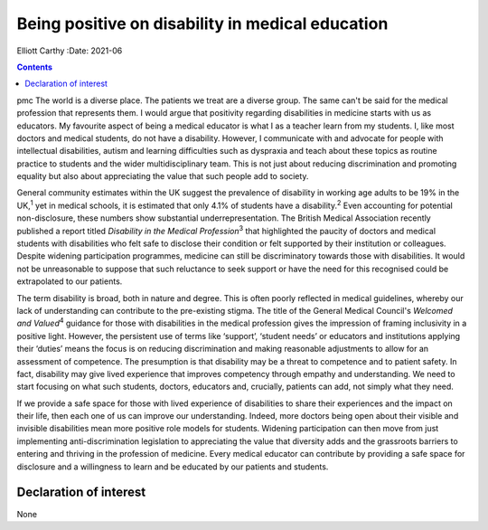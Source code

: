 =================================================
Being positive on disability in medical education
=================================================



Elliott Carthy
:Date: 2021-06


.. contents::
   :depth: 3
..

pmc
The world is a diverse place. The patients we treat are a diverse group.
The same can't be said for the medical profession that represents them.
I would argue that positivity regarding disabilities in medicine starts
with us as educators. My favourite aspect of being a medical educator is
what I as a teacher learn from my students. I, like most doctors and
medical students, do not have a disability. However, I communicate with
and advocate for people with intellectual disabilities, autism and
learning difficulties such as dyspraxia and teach about these topics as
routine practice to students and the wider multidisciplinary team. This
is not just about reducing discrimination and promoting equality but
also about appreciating the value that such people add to society.

General community estimates within the UK suggest the prevalence of
disability in working age adults to be 19% in the UK,\ :sup:`1` yet in
medical schools, it is estimated that only 4.1% of students have a
disability.\ :sup:`2` Even accounting for potential non-disclosure,
these numbers show substantial underrepresentation. The British Medical
Association recently published a report titled *Disability in the
Medical Profession*\ :sup:`3` that highlighted the paucity of doctors
and medical students with disabilities who felt safe to disclose their
condition or felt supported by their institution or colleagues. Despite
widening participation programmes, medicine can still be discriminatory
towards those with disabilities. It would not be unreasonable to suppose
that such reluctance to seek support or have the need for this
recognised could be extrapolated to our patients.

The term disability is broad, both in nature and degree. This is often
poorly reflected in medical guidelines, whereby our lack of
understanding can contribute to the pre-existing stigma. The title of
the General Medical Council's *Welcomed and Valued*\ :sup:`4` guidance
for those with disabilities in the medical profession gives the
impression of framing inclusivity in a positive light. However, the
persistent use of terms like ‘support’, ‘student needs’ or educators and
institutions applying their ‘duties’ means the focus is on reducing
discrimination and making reasonable adjustments to allow for an
assessment of competence. The presumption is that disability may be a
threat to competence and to patient safety. In fact, disability may give
lived experience that improves competency through empathy and
understanding. We need to start focusing on what such students, doctors,
educators and, crucially, patients can add, not simply what they need.

If we provide a safe space for those with lived experience of
disabilities to share their experiences and the impact on their life,
then each one of us can improve our understanding. Indeed, more doctors
being open about their visible and invisible disabilities mean more
positive role models for students. Widening participation can then move
from just implementing anti-discrimination legislation to appreciating
the value that diversity adds and the grassroots barriers to entering
and thriving in the profession of medicine. Every medical educator can
contribute by providing a safe space for disclosure and a willingness to
learn and be educated by our patients and students.

.. _nts1:

Declaration of interest
=======================

None
